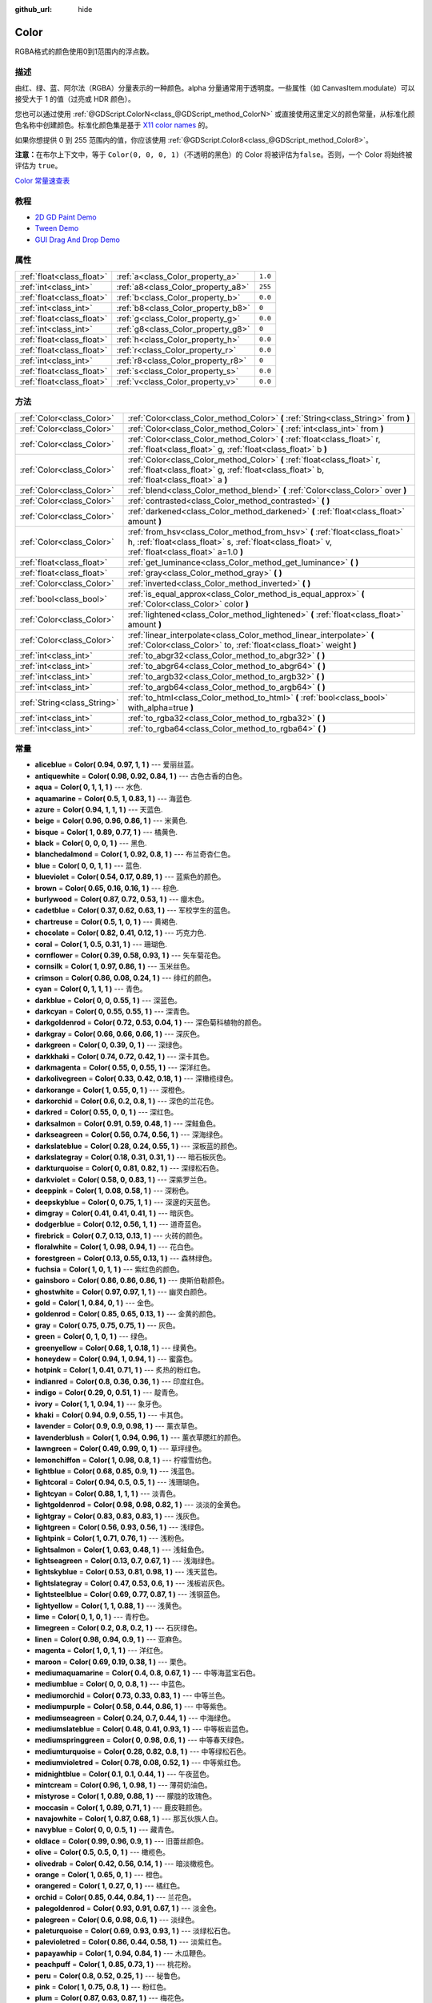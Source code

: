 :github_url: hide

.. Generated automatically by doc/tools/make_rst.py in GaaeExplorer's source tree.
.. DO NOT EDIT THIS FILE, but the Color.xml source instead.
.. The source is found in doc/classes or modules/<name>/doc_classes.

.. _class_Color:

Color
=====

RGBA格式的颜色使用0到1范围内的浮点数。

描述
----

由红、绿、蓝、阿尔法（RGBA）分量表示的一种颜色。alpha 分量通常用于透明度。一些属性（如 CanvasItem.modulate）可以接受大于 1 的值（过亮或 HDR 颜色）。

您也可以通过使用 :ref:`@GDScript.ColorN<class_@GDScript_method_ColorN>` 或直接使用这里定义的颜色常量，从标准化颜色名称中创建颜色。标准化颜色集是基于 `X11 color names <https://en.wikipedia.org/wiki/X11_color_names>`__ 的。

如果你想提供 0 到 255 范围内的值，你应该使用 :ref:`@GDScript.Color8<class_@GDScript_method_Color8>`\ 。

\ **注意：**\ 在布尔上下文中，等于 ``Color(0, 0, 0, 1)``\ （不透明的黑色）的 Color 将被评估为\ ``false``\ 。否则，一个 Color 将始终被评估为 ``true``\ 。

\ `Color 常量速查表 <https://raw.githubusercontent.com/godotengine/godot-docs/master/img/color_constants.png>`__

教程
----

- `2D GD Paint Demo <https://godotengine.org/asset-library/asset/517>`__

- `Tween Demo <https://godotengine.org/asset-library/asset/146>`__

- `GUI Drag And Drop Demo <https://godotengine.org/asset-library/asset/133>`__

属性
----

+---------------------------+------------------------------------+---------+
| :ref:`float<class_float>` | :ref:`a<class_Color_property_a>`   | ``1.0`` |
+---------------------------+------------------------------------+---------+
| :ref:`int<class_int>`     | :ref:`a8<class_Color_property_a8>` | ``255`` |
+---------------------------+------------------------------------+---------+
| :ref:`float<class_float>` | :ref:`b<class_Color_property_b>`   | ``0.0`` |
+---------------------------+------------------------------------+---------+
| :ref:`int<class_int>`     | :ref:`b8<class_Color_property_b8>` | ``0``   |
+---------------------------+------------------------------------+---------+
| :ref:`float<class_float>` | :ref:`g<class_Color_property_g>`   | ``0.0`` |
+---------------------------+------------------------------------+---------+
| :ref:`int<class_int>`     | :ref:`g8<class_Color_property_g8>` | ``0``   |
+---------------------------+------------------------------------+---------+
| :ref:`float<class_float>` | :ref:`h<class_Color_property_h>`   | ``0.0`` |
+---------------------------+------------------------------------+---------+
| :ref:`float<class_float>` | :ref:`r<class_Color_property_r>`   | ``0.0`` |
+---------------------------+------------------------------------+---------+
| :ref:`int<class_int>`     | :ref:`r8<class_Color_property_r8>` | ``0``   |
+---------------------------+------------------------------------+---------+
| :ref:`float<class_float>` | :ref:`s<class_Color_property_s>`   | ``0.0`` |
+---------------------------+------------------------------------+---------+
| :ref:`float<class_float>` | :ref:`v<class_Color_property_v>`   | ``0.0`` |
+---------------------------+------------------------------------+---------+

方法
----

+-----------------------------+---------------------------------------------------------------------------------------------------------------------------------------------------------------------------------+
| :ref:`Color<class_Color>`   | :ref:`Color<class_Color_method_Color>` **(** :ref:`String<class_String>` from **)**                                                                                             |
+-----------------------------+---------------------------------------------------------------------------------------------------------------------------------------------------------------------------------+
| :ref:`Color<class_Color>`   | :ref:`Color<class_Color_method_Color>` **(** :ref:`int<class_int>` from **)**                                                                                                   |
+-----------------------------+---------------------------------------------------------------------------------------------------------------------------------------------------------------------------------+
| :ref:`Color<class_Color>`   | :ref:`Color<class_Color_method_Color>` **(** :ref:`float<class_float>` r, :ref:`float<class_float>` g, :ref:`float<class_float>` b **)**                                        |
+-----------------------------+---------------------------------------------------------------------------------------------------------------------------------------------------------------------------------+
| :ref:`Color<class_Color>`   | :ref:`Color<class_Color_method_Color>` **(** :ref:`float<class_float>` r, :ref:`float<class_float>` g, :ref:`float<class_float>` b, :ref:`float<class_float>` a **)**           |
+-----------------------------+---------------------------------------------------------------------------------------------------------------------------------------------------------------------------------+
| :ref:`Color<class_Color>`   | :ref:`blend<class_Color_method_blend>` **(** :ref:`Color<class_Color>` over **)**                                                                                               |
+-----------------------------+---------------------------------------------------------------------------------------------------------------------------------------------------------------------------------+
| :ref:`Color<class_Color>`   | :ref:`contrasted<class_Color_method_contrasted>` **(** **)**                                                                                                                    |
+-----------------------------+---------------------------------------------------------------------------------------------------------------------------------------------------------------------------------+
| :ref:`Color<class_Color>`   | :ref:`darkened<class_Color_method_darkened>` **(** :ref:`float<class_float>` amount **)**                                                                                       |
+-----------------------------+---------------------------------------------------------------------------------------------------------------------------------------------------------------------------------+
| :ref:`Color<class_Color>`   | :ref:`from_hsv<class_Color_method_from_hsv>` **(** :ref:`float<class_float>` h, :ref:`float<class_float>` s, :ref:`float<class_float>` v, :ref:`float<class_float>` a=1.0 **)** |
+-----------------------------+---------------------------------------------------------------------------------------------------------------------------------------------------------------------------------+
| :ref:`float<class_float>`   | :ref:`get_luminance<class_Color_method_get_luminance>` **(** **)**                                                                                                              |
+-----------------------------+---------------------------------------------------------------------------------------------------------------------------------------------------------------------------------+
| :ref:`float<class_float>`   | :ref:`gray<class_Color_method_gray>` **(** **)**                                                                                                                                |
+-----------------------------+---------------------------------------------------------------------------------------------------------------------------------------------------------------------------------+
| :ref:`Color<class_Color>`   | :ref:`inverted<class_Color_method_inverted>` **(** **)**                                                                                                                        |
+-----------------------------+---------------------------------------------------------------------------------------------------------------------------------------------------------------------------------+
| :ref:`bool<class_bool>`     | :ref:`is_equal_approx<class_Color_method_is_equal_approx>` **(** :ref:`Color<class_Color>` color **)**                                                                          |
+-----------------------------+---------------------------------------------------------------------------------------------------------------------------------------------------------------------------------+
| :ref:`Color<class_Color>`   | :ref:`lightened<class_Color_method_lightened>` **(** :ref:`float<class_float>` amount **)**                                                                                     |
+-----------------------------+---------------------------------------------------------------------------------------------------------------------------------------------------------------------------------+
| :ref:`Color<class_Color>`   | :ref:`linear_interpolate<class_Color_method_linear_interpolate>` **(** :ref:`Color<class_Color>` to, :ref:`float<class_float>` weight **)**                                     |
+-----------------------------+---------------------------------------------------------------------------------------------------------------------------------------------------------------------------------+
| :ref:`int<class_int>`       | :ref:`to_abgr32<class_Color_method_to_abgr32>` **(** **)**                                                                                                                      |
+-----------------------------+---------------------------------------------------------------------------------------------------------------------------------------------------------------------------------+
| :ref:`int<class_int>`       | :ref:`to_abgr64<class_Color_method_to_abgr64>` **(** **)**                                                                                                                      |
+-----------------------------+---------------------------------------------------------------------------------------------------------------------------------------------------------------------------------+
| :ref:`int<class_int>`       | :ref:`to_argb32<class_Color_method_to_argb32>` **(** **)**                                                                                                                      |
+-----------------------------+---------------------------------------------------------------------------------------------------------------------------------------------------------------------------------+
| :ref:`int<class_int>`       | :ref:`to_argb64<class_Color_method_to_argb64>` **(** **)**                                                                                                                      |
+-----------------------------+---------------------------------------------------------------------------------------------------------------------------------------------------------------------------------+
| :ref:`String<class_String>` | :ref:`to_html<class_Color_method_to_html>` **(** :ref:`bool<class_bool>` with_alpha=true **)**                                                                                  |
+-----------------------------+---------------------------------------------------------------------------------------------------------------------------------------------------------------------------------+
| :ref:`int<class_int>`       | :ref:`to_rgba32<class_Color_method_to_rgba32>` **(** **)**                                                                                                                      |
+-----------------------------+---------------------------------------------------------------------------------------------------------------------------------------------------------------------------------+
| :ref:`int<class_int>`       | :ref:`to_rgba64<class_Color_method_to_rgba64>` **(** **)**                                                                                                                      |
+-----------------------------+---------------------------------------------------------------------------------------------------------------------------------------------------------------------------------+

常量
----

.. _class_Color_constant_aliceblue:

.. _class_Color_constant_antiquewhite:

.. _class_Color_constant_aqua:

.. _class_Color_constant_aquamarine:

.. _class_Color_constant_azure:

.. _class_Color_constant_beige:

.. _class_Color_constant_bisque:

.. _class_Color_constant_black:

.. _class_Color_constant_blanchedalmond:

.. _class_Color_constant_blue:

.. _class_Color_constant_blueviolet:

.. _class_Color_constant_brown:

.. _class_Color_constant_burlywood:

.. _class_Color_constant_cadetblue:

.. _class_Color_constant_chartreuse:

.. _class_Color_constant_chocolate:

.. _class_Color_constant_coral:

.. _class_Color_constant_cornflower:

.. _class_Color_constant_cornsilk:

.. _class_Color_constant_crimson:

.. _class_Color_constant_cyan:

.. _class_Color_constant_darkblue:

.. _class_Color_constant_darkcyan:

.. _class_Color_constant_darkgoldenrod:

.. _class_Color_constant_darkgray:

.. _class_Color_constant_darkgreen:

.. _class_Color_constant_darkkhaki:

.. _class_Color_constant_darkmagenta:

.. _class_Color_constant_darkolivegreen:

.. _class_Color_constant_darkorange:

.. _class_Color_constant_darkorchid:

.. _class_Color_constant_darkred:

.. _class_Color_constant_darksalmon:

.. _class_Color_constant_darkseagreen:

.. _class_Color_constant_darkslateblue:

.. _class_Color_constant_darkslategray:

.. _class_Color_constant_darkturquoise:

.. _class_Color_constant_darkviolet:

.. _class_Color_constant_deeppink:

.. _class_Color_constant_deepskyblue:

.. _class_Color_constant_dimgray:

.. _class_Color_constant_dodgerblue:

.. _class_Color_constant_firebrick:

.. _class_Color_constant_floralwhite:

.. _class_Color_constant_forestgreen:

.. _class_Color_constant_fuchsia:

.. _class_Color_constant_gainsboro:

.. _class_Color_constant_ghostwhite:

.. _class_Color_constant_gold:

.. _class_Color_constant_goldenrod:

.. _class_Color_constant_gray:

.. _class_Color_constant_green:

.. _class_Color_constant_greenyellow:

.. _class_Color_constant_honeydew:

.. _class_Color_constant_hotpink:

.. _class_Color_constant_indianred:

.. _class_Color_constant_indigo:

.. _class_Color_constant_ivory:

.. _class_Color_constant_khaki:

.. _class_Color_constant_lavender:

.. _class_Color_constant_lavenderblush:

.. _class_Color_constant_lawngreen:

.. _class_Color_constant_lemonchiffon:

.. _class_Color_constant_lightblue:

.. _class_Color_constant_lightcoral:

.. _class_Color_constant_lightcyan:

.. _class_Color_constant_lightgoldenrod:

.. _class_Color_constant_lightgray:

.. _class_Color_constant_lightgreen:

.. _class_Color_constant_lightpink:

.. _class_Color_constant_lightsalmon:

.. _class_Color_constant_lightseagreen:

.. _class_Color_constant_lightskyblue:

.. _class_Color_constant_lightslategray:

.. _class_Color_constant_lightsteelblue:

.. _class_Color_constant_lightyellow:

.. _class_Color_constant_lime:

.. _class_Color_constant_limegreen:

.. _class_Color_constant_linen:

.. _class_Color_constant_magenta:

.. _class_Color_constant_maroon:

.. _class_Color_constant_mediumaquamarine:

.. _class_Color_constant_mediumblue:

.. _class_Color_constant_mediumorchid:

.. _class_Color_constant_mediumpurple:

.. _class_Color_constant_mediumseagreen:

.. _class_Color_constant_mediumslateblue:

.. _class_Color_constant_mediumspringgreen:

.. _class_Color_constant_mediumturquoise:

.. _class_Color_constant_mediumvioletred:

.. _class_Color_constant_midnightblue:

.. _class_Color_constant_mintcream:

.. _class_Color_constant_mistyrose:

.. _class_Color_constant_moccasin:

.. _class_Color_constant_navajowhite:

.. _class_Color_constant_navyblue:

.. _class_Color_constant_oldlace:

.. _class_Color_constant_olive:

.. _class_Color_constant_olivedrab:

.. _class_Color_constant_orange:

.. _class_Color_constant_orangered:

.. _class_Color_constant_orchid:

.. _class_Color_constant_palegoldenrod:

.. _class_Color_constant_palegreen:

.. _class_Color_constant_paleturquoise:

.. _class_Color_constant_palevioletred:

.. _class_Color_constant_papayawhip:

.. _class_Color_constant_peachpuff:

.. _class_Color_constant_peru:

.. _class_Color_constant_pink:

.. _class_Color_constant_plum:

.. _class_Color_constant_powderblue:

.. _class_Color_constant_purple:

.. _class_Color_constant_rebeccapurple:

.. _class_Color_constant_red:

.. _class_Color_constant_rosybrown:

.. _class_Color_constant_royalblue:

.. _class_Color_constant_saddlebrown:

.. _class_Color_constant_salmon:

.. _class_Color_constant_sandybrown:

.. _class_Color_constant_seagreen:

.. _class_Color_constant_seashell:

.. _class_Color_constant_sienna:

.. _class_Color_constant_silver:

.. _class_Color_constant_skyblue:

.. _class_Color_constant_slateblue:

.. _class_Color_constant_slategray:

.. _class_Color_constant_snow:

.. _class_Color_constant_springgreen:

.. _class_Color_constant_steelblue:

.. _class_Color_constant_tan:

.. _class_Color_constant_teal:

.. _class_Color_constant_thistle:

.. _class_Color_constant_tomato:

.. _class_Color_constant_transparent:

.. _class_Color_constant_turquoise:

.. _class_Color_constant_violet:

.. _class_Color_constant_webgray:

.. _class_Color_constant_webgreen:

.. _class_Color_constant_webmaroon:

.. _class_Color_constant_webpurple:

.. _class_Color_constant_wheat:

.. _class_Color_constant_white:

.. _class_Color_constant_whitesmoke:

.. _class_Color_constant_yellow:

.. _class_Color_constant_yellowgreen:

- **aliceblue** = **Color( 0.94, 0.97, 1, 1 )** --- 爱丽丝蓝。

- **antiquewhite** = **Color( 0.98, 0.92, 0.84, 1 )** --- 古色古香的白色。

- **aqua** = **Color( 0, 1, 1, 1 )** --- 水色.

- **aquamarine** = **Color( 0.5, 1, 0.83, 1 )** --- 海蓝色.

- **azure** = **Color( 0.94, 1, 1, 1 )** --- 天蓝色.

- **beige** = **Color( 0.96, 0.96, 0.86, 1 )** --- 米黄色.

- **bisque** = **Color( 1, 0.89, 0.77, 1 )** --- 橘黄色.

- **black** = **Color( 0, 0, 0, 1 )** --- 黑色.

- **blanchedalmond** = **Color( 1, 0.92, 0.8, 1 )** --- 布兰奇杏仁色。

- **blue** = **Color( 0, 0, 1, 1 )** --- 蓝色.

- **blueviolet** = **Color( 0.54, 0.17, 0.89, 1 )** --- 蓝紫色的颜色。

- **brown** = **Color( 0.65, 0.16, 0.16, 1 )** --- 棕色.

- **burlywood** = **Color( 0.87, 0.72, 0.53, 1 )** --- 癭木色。

- **cadetblue** = **Color( 0.37, 0.62, 0.63, 1 )** --- 军校学生的蓝色。

- **chartreuse** = **Color( 0.5, 1, 0, 1 )** --- 黄褐色.

- **chocolate** = **Color( 0.82, 0.41, 0.12, 1 )** --- 巧克力色.

- **coral** = **Color( 1, 0.5, 0.31, 1 )** --- 珊瑚色.

- **cornflower** = **Color( 0.39, 0.58, 0.93, 1 )** --- 矢车菊花色。

- **cornsilk** = **Color( 1, 0.97, 0.86, 1 )** --- 玉米丝色。

- **crimson** = **Color( 0.86, 0.08, 0.24, 1 )** --- 绯红的颜色。

- **cyan** = **Color( 0, 1, 1, 1 )** --- 青色。

- **darkblue** = **Color( 0, 0, 0.55, 1 )** --- 深蓝色。

- **darkcyan** = **Color( 0, 0.55, 0.55, 1 )** --- 深青色。

- **darkgoldenrod** = **Color( 0.72, 0.53, 0.04, 1 )** --- 深色菊科植物的颜色。

- **darkgray** = **Color( 0.66, 0.66, 0.66, 1 )** --- 深灰色。

- **darkgreen** = **Color( 0, 0.39, 0, 1 )** --- 深绿色。

- **darkkhaki** = **Color( 0.74, 0.72, 0.42, 1 )** --- 深卡其色。

- **darkmagenta** = **Color( 0.55, 0, 0.55, 1 )** --- 深洋红色。

- **darkolivegreen** = **Color( 0.33, 0.42, 0.18, 1 )** --- 深橄榄绿色。

- **darkorange** = **Color( 1, 0.55, 0, 1 )** --- 深橙色。

- **darkorchid** = **Color( 0.6, 0.2, 0.8, 1 )** --- 深色的兰花色。

- **darkred** = **Color( 0.55, 0, 0, 1 )** --- 深红色。

- **darksalmon** = **Color( 0.91, 0.59, 0.48, 1 )** --- 深鲑鱼色。

- **darkseagreen** = **Color( 0.56, 0.74, 0.56, 1 )** --- 深海绿色。

- **darkslateblue** = **Color( 0.28, 0.24, 0.55, 1 )** --- 深板蓝的颜色。

- **darkslategray** = **Color( 0.18, 0.31, 0.31, 1 )** --- 暗石板灰色。

- **darkturquoise** = **Color( 0, 0.81, 0.82, 1 )** --- 深绿松石色。

- **darkviolet** = **Color( 0.58, 0, 0.83, 1 )** --- 深紫罗兰色。

- **deeppink** = **Color( 1, 0.08, 0.58, 1 )** --- 深粉色。

- **deepskyblue** = **Color( 0, 0.75, 1, 1 )** --- 深邃的天蓝色。

- **dimgray** = **Color( 0.41, 0.41, 0.41, 1 )** --- 暗灰色。

- **dodgerblue** = **Color( 0.12, 0.56, 1, 1 )** --- 道奇蓝色。

- **firebrick** = **Color( 0.7, 0.13, 0.13, 1 )** --- 火砖的颜色。

- **floralwhite** = **Color( 1, 0.98, 0.94, 1 )** --- 花白色。

- **forestgreen** = **Color( 0.13, 0.55, 0.13, 1 )** --- 森林绿色。

- **fuchsia** = **Color( 1, 0, 1, 1 )** --- 紫红色的颜色。

- **gainsboro** = **Color( 0.86, 0.86, 0.86, 1 )** --- 庚斯伯勒颜色。

- **ghostwhite** = **Color( 0.97, 0.97, 1, 1 )** --- 幽灵白颜色。

- **gold** = **Color( 1, 0.84, 0, 1 )** --- 金色。

- **goldenrod** = **Color( 0.85, 0.65, 0.13, 1 )** --- 金黄的颜色。

- **gray** = **Color( 0.75, 0.75, 0.75, 1 )** --- 灰色。

- **green** = **Color( 0, 1, 0, 1 )** --- 绿色。

- **greenyellow** = **Color( 0.68, 1, 0.18, 1 )** --- 绿黄色。

- **honeydew** = **Color( 0.94, 1, 0.94, 1 )** --- 蜜露色。

- **hotpink** = **Color( 1, 0.41, 0.71, 1 )** --- 炙热的粉红色。

- **indianred** = **Color( 0.8, 0.36, 0.36, 1 )** --- 印度红色。

- **indigo** = **Color( 0.29, 0, 0.51, 1 )** --- 靛青色。

- **ivory** = **Color( 1, 1, 0.94, 1 )** --- 象牙色。

- **khaki** = **Color( 0.94, 0.9, 0.55, 1 )** --- 卡其色。

- **lavender** = **Color( 0.9, 0.9, 0.98, 1 )** --- 薰衣草色。

- **lavenderblush** = **Color( 1, 0.94, 0.96, 1 )** --- 薰衣草腮红的颜色。

- **lawngreen** = **Color( 0.49, 0.99, 0, 1 )** --- 草坪绿色。

- **lemonchiffon** = **Color( 1, 0.98, 0.8, 1 )** --- 柠檬雪纺色。

- **lightblue** = **Color( 0.68, 0.85, 0.9, 1 )** --- 浅蓝色。

- **lightcoral** = **Color( 0.94, 0.5, 0.5, 1 )** --- 浅珊瑚色。

- **lightcyan** = **Color( 0.88, 1, 1, 1 )** --- 淡青色。

- **lightgoldenrod** = **Color( 0.98, 0.98, 0.82, 1 )** --- 淡淡的金黄色。

- **lightgray** = **Color( 0.83, 0.83, 0.83, 1 )** --- 浅灰色。

- **lightgreen** = **Color( 0.56, 0.93, 0.56, 1 )** --- 浅绿色。

- **lightpink** = **Color( 1, 0.71, 0.76, 1 )** --- 浅粉色。

- **lightsalmon** = **Color( 1, 0.63, 0.48, 1 )** --- 浅鲑鱼色。

- **lightseagreen** = **Color( 0.13, 0.7, 0.67, 1 )** --- 浅海绿色。

- **lightskyblue** = **Color( 0.53, 0.81, 0.98, 1 )** --- 浅天蓝色。

- **lightslategray** = **Color( 0.47, 0.53, 0.6, 1 )** --- 浅板岩灰色。

- **lightsteelblue** = **Color( 0.69, 0.77, 0.87, 1 )** --- 浅钢蓝色。

- **lightyellow** = **Color( 1, 1, 0.88, 1 )** --- 浅黄色。

- **lime** = **Color( 0, 1, 0, 1 )** --- 青柠色。

- **limegreen** = **Color( 0.2, 0.8, 0.2, 1 )** --- 石灰绿色。

- **linen** = **Color( 0.98, 0.94, 0.9, 1 )** --- 亚麻色。

- **magenta** = **Color( 1, 0, 1, 1 )** --- 洋红色。

- **maroon** = **Color( 0.69, 0.19, 0.38, 1 )** --- 栗色。

- **mediumaquamarine** = **Color( 0.4, 0.8, 0.67, 1 )** --- 中等海蓝宝石色。

- **mediumblue** = **Color( 0, 0, 0.8, 1 )** --- 中蓝色。

- **mediumorchid** = **Color( 0.73, 0.33, 0.83, 1 )** --- 中等兰色。

- **mediumpurple** = **Color( 0.58, 0.44, 0.86, 1 )** --- 中等紫色。

- **mediumseagreen** = **Color( 0.24, 0.7, 0.44, 1 )** --- 中海绿色。

- **mediumslateblue** = **Color( 0.48, 0.41, 0.93, 1 )** --- 中等板岩蓝色。

- **mediumspringgreen** = **Color( 0, 0.98, 0.6, 1 )** --- 中等春天绿色。

- **mediumturquoise** = **Color( 0.28, 0.82, 0.8, 1 )** --- 中等绿松石色。

- **mediumvioletred** = **Color( 0.78, 0.08, 0.52, 1 )** --- 中等紫红色。

- **midnightblue** = **Color( 0.1, 0.1, 0.44, 1 )** --- 午夜蓝色。

- **mintcream** = **Color( 0.96, 1, 0.98, 1 )** --- 薄荷奶油色。

- **mistyrose** = **Color( 1, 0.89, 0.88, 1 )** --- 朦胧的玫瑰色。

- **moccasin** = **Color( 1, 0.89, 0.71, 1 )** --- 鹿皮鞋颜色。

- **navajowhite** = **Color( 1, 0.87, 0.68, 1 )** --- 那瓦伙族人白。

- **navyblue** = **Color( 0, 0, 0.5, 1 )** --- 藏青色。

- **oldlace** = **Color( 0.99, 0.96, 0.9, 1 )** --- 旧蕾丝颜色。

- **olive** = **Color( 0.5, 0.5, 0, 1 )** --- 橄榄色。

- **olivedrab** = **Color( 0.42, 0.56, 0.14, 1 )** --- 暗淡橄榄色。

- **orange** = **Color( 1, 0.65, 0, 1 )** --- 橙色。

- **orangered** = **Color( 1, 0.27, 0, 1 )** --- 橘红色。

- **orchid** = **Color( 0.85, 0.44, 0.84, 1 )** --- 兰花色。

- **palegoldenrod** = **Color( 0.93, 0.91, 0.67, 1 )** --- 淡金色。

- **palegreen** = **Color( 0.6, 0.98, 0.6, 1 )** --- 淡绿色。

- **paleturquoise** = **Color( 0.69, 0.93, 0.93, 1 )** --- 淡绿松石色。

- **palevioletred** = **Color( 0.86, 0.44, 0.58, 1 )** --- 淡紫红色。

- **papayawhip** = **Color( 1, 0.94, 0.84, 1 )** --- 木瓜鞭色。

- **peachpuff** = **Color( 1, 0.85, 0.73, 1 )** --- 桃花粉。

- **peru** = **Color( 0.8, 0.52, 0.25, 1 )** --- 秘鲁色。

- **pink** = **Color( 1, 0.75, 0.8, 1 )** --- 粉红色。

- **plum** = **Color( 0.87, 0.63, 0.87, 1 )** --- 梅花色。

- **powderblue** = **Color( 0.69, 0.88, 0.9, 1 )** --- 浅蓝色。

- **purple** = **Color( 0.63, 0.13, 0.94, 1 )** --- 紫色。

- **rebeccapurple** = **Color( 0.4, 0.2, 0.6, 1 )** --- 丽贝卡紫色。

- **red** = **Color( 1, 0, 0, 1 )** --- 红色。

- **rosybrown** = **Color( 0.74, 0.56, 0.56, 1 )** --- 玫瑰棕。

- **royalblue** = **Color( 0.25, 0.41, 0.88, 1 )** --- 宝蓝色。

- **saddlebrown** = **Color( 0.55, 0.27, 0.07, 1 )** --- 鞍棕色。

- **salmon** = **Color( 0.98, 0.5, 0.45, 1 )** --- 鲑鱼色。

- **sandybrown** = **Color( 0.96, 0.64, 0.38, 1 )** --- 沙褐色。

- **seagreen** = **Color( 0.18, 0.55, 0.34, 1 )** --- 海绿色。

- **seashell** = **Color( 1, 0.96, 0.93, 1 )** --- 贝壳色。

- **sienna** = **Color( 0.63, 0.32, 0.18, 1 )** --- 西恩娜色。

- **silver** = **Color( 0.75, 0.75, 0.75, 1 )** --- 银色。

- **skyblue** = **Color( 0.53, 0.81, 0.92, 1 )** --- 天蓝色。

- **slateblue** = **Color( 0.42, 0.35, 0.8, 1 )** --- 石板蓝色。

- **slategray** = **Color( 0.44, 0.5, 0.56, 1 )** --- 石板灰。

- **snow** = **Color( 1, 0.98, 0.98, 1 )** --- 雪白。

- **springgreen** = **Color( 0, 1, 0.5, 1 )** --- 春绿。

- **steelblue** = **Color( 0.27, 0.51, 0.71, 1 )** --- 钢蓝色。

- **tan** = **Color( 0.82, 0.71, 0.55, 1 )** --- 棕褐色。

- **teal** = **Color( 0, 0.5, 0.5, 1 )** --- 青色。

- **thistle** = **Color( 0.85, 0.75, 0.85, 1 )** --- 蓟色。

- **tomato** = **Color( 1, 0.39, 0.28, 1 )** --- 番茄色。

- **transparent** = **Color( 1, 1, 1, 0 )** --- 透明色（白色，无alpha）。

- **turquoise** = **Color( 0.25, 0.88, 0.82, 1 )** --- 松石绿。

- **violet** = **Color( 0.93, 0.51, 0.93, 1 )** --- 紫罗兰色。

- **webgray** = **Color( 0.5, 0.5, 0.5, 1 )** --- 网格灰。

- **webgreen** = **Color( 0, 0.5, 0, 1 )** --- 网络绿。

- **webmaroon** = **Color( 0.5, 0, 0, 1 )** --- 网络栗。

- **webpurple** = **Color( 0.5, 0, 0.5, 1 )** --- 网络紫。

- **wheat** = **Color( 0.96, 0.87, 0.7, 1 )** --- 小麦色。

- **white** = **Color( 1, 1, 1, 1 )** --- 白色。

- **whitesmoke** = **Color( 0.96, 0.96, 0.96, 1 )** --- 白烟色。

- **yellow** = **Color( 1, 1, 0, 1 )** --- 黄色。

- **yellowgreen** = **Color( 0.6, 0.8, 0.2, 1 )** --- 黄绿色。

属性说明
--------

.. _class_Color_property_a:

- :ref:`float<class_float>` **a**

+-----------+---------+
| *Default* | ``1.0`` |
+-----------+---------+

颜色的alpha（透明度）分量，通常在0到1的范围内。

----

.. _class_Color_property_a8:

- :ref:`int<class_int>` **a8**

+-----------+---------+
| *Default* | ``255`` |
+-----------+---------+

:ref:`a<class_Color_property_a>`\ 的包装程序，使用的范围是0到255，而不是0到1。

----

.. _class_Color_property_b:

- :ref:`float<class_float>` **b**

+-----------+---------+
| *Default* | ``0.0`` |
+-----------+---------+

颜色的蓝色分量，一般在0到1的范围内。

----

.. _class_Color_property_b8:

- :ref:`int<class_int>` **b8**

+-----------+-------+
| *Default* | ``0`` |
+-----------+-------+

:ref:`b<class_Color_property_b>`\ 的封装器，使用0到255的范围，而不是0到1。

----

.. _class_Color_property_g:

- :ref:`float<class_float>` **g**

+-----------+---------+
| *Default* | ``0.0`` |
+-----------+---------+

颜色的绿色分量，一般在0到1的范围内。

----

.. _class_Color_property_g8:

- :ref:`int<class_int>` **g8**

+-----------+-------+
| *Default* | ``0`` |
+-----------+-------+

:ref:`g<class_Color_property_g>`\ 的封装器，使用范围0到255而不是0到1。

----

.. _class_Color_property_h:

- :ref:`float<class_float>` **h**

+-----------+---------+
| *Default* | ``0.0`` |
+-----------+---------+

这个颜色的HSV色相，范围是0到1。

----

.. _class_Color_property_r:

- :ref:`float<class_float>` **r**

+-----------+---------+
| *Default* | ``0.0`` |
+-----------+---------+

颜色的红色分量，通常在0到1的范围内。

----

.. _class_Color_property_r8:

- :ref:`int<class_int>` **r8**

+-----------+-------+
| *Default* | ``0`` |
+-----------+-------+

:ref:`r<class_Color_property_r>`\ 的封装器，使用0到255的范围而不是0到1。

----

.. _class_Color_property_s:

- :ref:`float<class_float>` **s**

+-----------+---------+
| *Default* | ``0.0`` |
+-----------+---------+

该颜色的HSV饱和度，范围为0到1。

----

.. _class_Color_property_v:

- :ref:`float<class_float>` **v**

+-----------+---------+
| *Default* | ``0.0`` |
+-----------+---------+

该颜色的HSV值（亮度），范围为0至1。

方法说明
--------

.. _class_Color_method_Color:

- :ref:`Color<class_Color>` **Color** **(** :ref:`String<class_String>` from **)**

从 HTML 十六进制颜色字符串构造 ARGB 或 RGB 格式的颜色。另请参阅 :ref:`@GDScript.ColorN<class_@GDScript_method_ColorN>`\ 。

::

    # 以下每一个都是一样的颜色 RGBA(178, 217, 10, 255)。
    var c1 = Color("#ffb2d90a") # ARGB 格式，带“#”。
    var c2 = Color("ffb2d90a") # ARGB 格式。
    var c3 = Color("#b2d90a") # RGB 格式，带“#”。
    var c4 = Color("b2d90a") # RGB 格式。

----

- :ref:`Color<class_Color>` **Color** **(** :ref:`int<class_int>` from **)**

从 RGBA 格式的 32 位整数构造颜色，每个字节代表一个颜色通道。

::

    var c = Color(274) # Similar to Color(0.0, 0.0, 0.004, 0.07)

----

- :ref:`Color<class_Color>` **Color** **(** :ref:`float<class_float>` r, :ref:`float<class_float>` g, :ref:`float<class_float>` b **)**

根据 RGB 值构造颜色，通常介于 0 和 1 之间。Alpha 将为 1。

::

    var color = Color(0.2, 1.0, 0.7) # Similar to Color8(51, 255, 178, 255)

----

- :ref:`Color<class_Color>` **Color** **(** :ref:`float<class_float>` r, :ref:`float<class_float>` g, :ref:`float<class_float>` b, :ref:`float<class_float>` a **)**

根据 RGBA 值构造颜色，通常介于 0 和 1 之间。

::

    var color = Color(0.2, 1.0, 0.7, 0.8) # Similar to Color8(51, 255, 178, 204)

----

.. _class_Color_method_blend:

- :ref:`Color<class_Color>` **blend** **(** :ref:`Color<class_Color>` over **)**

返回将此颜色混合到另一个颜色上的新颜色。如果颜色是不透明的，结果也是不透明的。第二种颜色可以有一定范围的alpha值。

::

    var bg = Color(0.0, 1.0, 0.0, 0.5) # Green with alpha of 50%
    var fg = Color(1.0, 0.0, 0.0, 0.5) # Red with alpha of 50%
    var blended_color = bg.blend(fg) # Brown with alpha of 75%

----

.. _class_Color_method_contrasted:

- :ref:`Color<class_Color>` **contrasted** **(** **)**

返回对比度最高的颜色。

::

    var c = Color(0.3, 0.4, 0.9)
    var contrasted_color = c.contrasted() # Equivalent to RGBA(204, 229, 102, 255)

----

.. _class_Color_method_darkened:

- :ref:`Color<class_Color>` **darkened** **(** :ref:`float<class_float>` amount **)**

返回一个新的颜色，这个颜色按指定的百分比（比例从0到1）变暗。

::

    var green = Color(0.0, 1.0, 0.0)
    var darkgreen = green.darkened(0.2) # 20% darker than regular green

----

.. _class_Color_method_from_hsv:

- :ref:`Color<class_Color>` **from_hsv** **(** :ref:`float<class_float>` h, :ref:`float<class_float>` s, :ref:`float<class_float>` v, :ref:`float<class_float>` a=1.0 **)**

从 HSV 配置文件中构建一个颜色。\ ``h``\ 、\ ``s``\ 和\ ``v``\ 是0和1之间的值。

::

    var c = Color.from_hsv(0.58, 0.5, 0.79, 0.8) # Equivalent to HSV(210, 50, 79, 0.8) or Color8(100, 151, 201, 0.8)

----

.. _class_Color_method_get_luminance:

- :ref:`float<class_float>` **get_luminance** **(** **)**

Returns the luminance of the color in the ``[0.0, 1.0]`` range.

This is useful when determining light or dark color. Colors with a luminance smaller than 0.5 can be generally considered dark.

----

.. _class_Color_method_gray:

- :ref:`float<class_float>` **gray** **(** **)**

返回颜色的灰度表示。

灰度值计算为 ``(r + g + b) / 3``\ 。

::

    var c = Color(0.2, 0.45, 0.82)
    var gray = c.gray() # A value of 0.466667

----

.. _class_Color_method_inverted:

- :ref:`Color<class_Color>` **inverted** **(** **)**

返回反色\ ``(1-r，1-g，1-b，a)``\ 。

::

    var color = Color(0.3, 0.4, 0.9)
    var inverted_color = color.inverted() # Equivalent to Color(0.7, 0.6, 0.1)

----

.. _class_Color_method_is_equal_approx:

- :ref:`bool<class_bool>` **is_equal_approx** **(** :ref:`Color<class_Color>` color **)**

通过在每个组件上运行\ :ref:`@GDScript.is_equal_approx<class_@GDScript_method_is_equal_approx>`\ ，如果这个颜色和\ ``color``\ 近似相等，返回\ ``true``\ 。

----

.. _class_Color_method_lightened:

- :ref:`Color<class_Color>` **lightened** **(** :ref:`float<class_float>` amount **)**

返回将此颜色按指定百分比（比例从0到1）变浅后产生的新颜色。

::

    var green = Color(0.0, 1.0, 0.0)
    var lightgreen = green.lightened(0.2) # 20% lighter than regular green

----

.. _class_Color_method_linear_interpolate:

- :ref:`Color<class_Color>` **linear_interpolate** **(** :ref:`Color<class_Color>` to, :ref:`float<class_float>` weight **)**

返回另一种颜色的线性插值。插值系数 ``weight`` 介于 0 和 1 之间。

::

    var c1 = Color(1.0, 0.0, 0.0)
    var c2 = Color(0.0, 1.0, 0.0)
    var li_c = c1.linear_interpolate(c2, 0.5) # Equivalent to Color(0.5, 0.5, 0.0)

----

.. _class_Color_method_to_abgr32:

- :ref:`int<class_int>` **to_abgr32** **(** **)**

返回转换为 ABGR 格式的 32 位整数的颜色，每个字节代表一个颜色通道。 ABGR 是默认格式的转置版本。

::

    var color = Color(1, 0.5, 0.2)
    print(color.to_abgr32()) # Prints 4281565439

----

.. _class_Color_method_to_abgr64:

- :ref:`int<class_int>` **to_abgr64** **(** **)**

返回转换为 ABGR 格式的 64 位整数的颜色，每个字代表一个颜色通道。 ABGR 是默认格式的转置版本。

::

    var color = Color(1, 0.5, 0.2)
    print(color.to_abgr64()) # Prints -225178692812801

----

.. _class_Color_method_to_argb32:

- :ref:`int<class_int>` **to_argb32** **(** **)**

返回转换为 ARGB 格式的 32 位整数的颜色，每个字节代表一个颜色通道。 ARGB 与 DirectX 更加兼容。

::

    var color = Color(1, 0.5, 0.2)
    print(color.to_argb32()) # Prints 4294934323

----

.. _class_Color_method_to_argb64:

- :ref:`int<class_int>` **to_argb64** **(** **)**

返回转换为 ARGB 格式的 64 位整数的颜色，每个字代表一个颜色通道。 ARGB 与 DirectX 更加兼容。

::

    var color = Color(1, 0.5, 0.2)
    print(color.to_argb64()) # Prints -2147470541

----

.. _class_Color_method_to_html:

- :ref:`String<class_String>` **to_html** **(** :ref:`bool<class_bool>` with_alpha=true **)**

返回 ARGB 格式的 HTML 十六进制颜色字符串（例如：\ ``ff34f822``\ ）。

将 ``with_alpha`` 设置为 ``false`` 将十六进制字符串中的 alpha 排除在外。

::

    var c = Color(1, 1, 1, 0.5)
    var s1 = c.to_html() # 返回 "7fffffff"
    var s2 = c.to_html(false) # 返回 "ffffff"

----

.. _class_Color_method_to_rgba32:

- :ref:`int<class_int>` **to_rgba32** **(** **)**

返回转换为 RGBA 格式的 32 位整数的颜色，每个字节代表一个颜色通道。 RGBA 是 GaaeExplorer 的默认格式。

::

    var color = Color(1, 0.5, 0.2)
    print(color.to_rgba32()) # Prints 4286526463

----

.. _class_Color_method_to_rgba64:

- :ref:`int<class_int>` **to_rgba64** **(** **)**

返回转换为 RGBA 格式的 64 位整数的颜色，每个字代表一个颜色通道。 RGBA 是 GaaeExplorer 的默认格式。

::

    var color = Color(1, 0.5, 0.2)
    print(color.to_rgba64()) # Prints -140736629309441

.. |virtual| replace:: :abbr:`virtual (This method should typically be overridden by the user to have any effect.)`
.. |const| replace:: :abbr:`const (This method has no side effects. It doesn't modify any of the instance's member variables.)`
.. |vararg| replace:: :abbr:`vararg (This method accepts any number of arguments after the ones described here.)`
